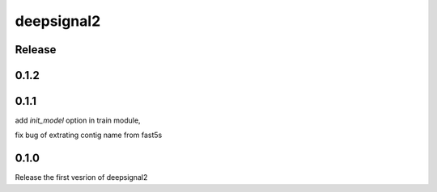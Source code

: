 deepsignal2
===========


Release
-------
0.1.2
-----


0.1.1
-----
add `init_model` option in train module,

fix bug of extrating contig name from fast5s


0.1.0
-----
Release the first vesrion of deepsignal2